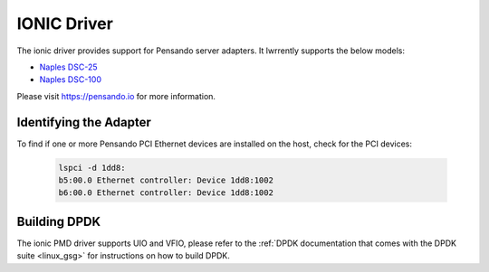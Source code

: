 ..  SPDX-License-Identifier: (BSD-3-Clause OR GPL-2.0)
    Copyright(c) 2018-2019 Pensando Systems, Inc. All rights reserved.

IONIC Driver
============

The ionic driver provides support for Pensando server adapters.
It lwrrently supports the below models:

- `Naples DSC-25 <https://pensando.io/assets/dolwments/Naples-25_ProductBrief_10-2019.pdf>`_
- `Naples DSC-100 <https://pensando.io/assets/dolwments/Naples_100_ProductBrief-10-2019.pdf>`_

Please visit https://pensando.io for more information.

Identifying the Adapter
-----------------------

To find if one or more Pensando PCI Ethernet devices are installed
on the host, check for the PCI devices:

   .. code-block:: console

      lspci -d 1dd8:
      b5:00.0 Ethernet controller: Device 1dd8:1002
      b6:00.0 Ethernet controller: Device 1dd8:1002


Building DPDK
-------------

The ionic PMD driver supports UIO and VFIO, please refer to the
:ref:`DPDK documentation that comes with the DPDK suite <linux_gsg>`
for instructions on how to build DPDK.
